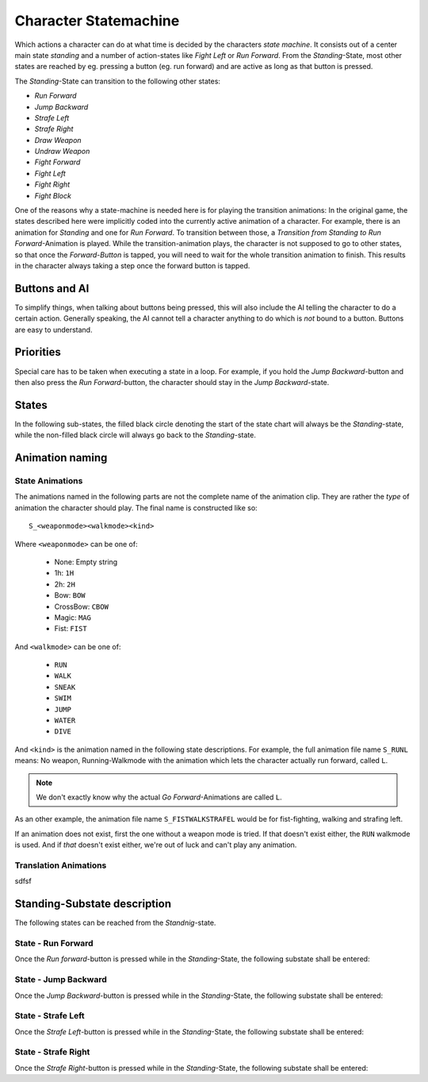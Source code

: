 
Character Statemachine
======================

Which actions a character can do at what time is decided by the characters *state machine*. It consists
out of a center main state *standing* and a number of action-states like *Fight Left* or *Run Forward*.
From the *Standing*-State, most other states are reached by eg. pressing a button (eg. run forward) and
are active as long as that button is pressed.

The *Standing*-State can transition to the following other states:

- *Run Forward*
- *Jump Backward*
- *Strafe Left*
- *Strafe Right*
- *Draw Weapon*
- *Undraw Weapon*
- *Fight Forward*
- *Fight Left*
- *Fight Right*
- *Fight Block*

One of the reasons why a state-machine is needed here is for playing the transition animations:
In the original game, the states described here were implicitly coded into the currently active
animation of a character. For example, there is an animation for *Standing* and one for *Run Forward*.
To transition between those, a *Transition from Standing to Run Forward*-Animation is played.
While the transition-animation plays, the character is not supposed to go to other states, so that
once the *Forward-Button* is tapped, you will need to wait for the whole transition animation to
finish. This results in the character always taking a step once the forward button is tapped.

Buttons and AI
--------------

To simplify things, when talking about buttons being pressed, this will also include the AI telling
the character to do a certain action. Generally speaking, the AI cannot tell a character anything
to do which is *not* bound to a button. Buttons are easy to understand.

Priorities
----------

Special care has to be taken when executing a state in a loop. For example, if you
hold the *Jump Backward*-button and then also press the *Run Forward*-button, the character should
stay in the *Jump Backward*-state.

States
------

In the following sub-states, the filled black circle denoting the start of the
state chart will always be the *Standing*-state, while the non-filled black
circle will always go back to the *Standing*-state.

Animation naming
----------------

State Animations
~~~~~~~~~~~~~~~~

The animations named in the following parts are not the complete name of the animation clip. They
are rather the *type* of animation the character should play. The final name is constructed like so::

   S_<weaponmode><walkmode><kind>

Where ``<weaponmode>`` can be one of:

 - None: Empty string
 - 1h: ``1H``
 - 2h: ``2H``
 - Bow: ``BOW``
 - CrossBow: ``CBOW``
 - Magic: ``MAG``
 - Fist: ``FIST``

And ``<walkmode>`` can be one of:

 - ``RUN``
 - ``WALK``
 - ``SNEAK``
 - ``SWIM``
 - ``JUMP``
 - ``WATER``
 - ``DIVE``

And ``<kind>`` is the animation named in the following state descriptions. For
example, the full animation file name ``S_RUNL`` means: No weapon,
Running-Walkmode with the animation which lets the character actually run
forward, called ``L``.

.. note::

   We don't exactly know why the actual *Go Forward*-Animations are called ``L``.


As an other example, the animation file name ``S_FISTWALKSTRAFEL`` would be for
fist-fighting, walking and strafing left.

If an animation does not exist, first the one without a weapon mode is tried. If
that doesn't exist either, the ``RUN`` walkmode is used. And if *that* doesn't
exist either, we're out of luck and can't play any animation.


Translation Animations
~~~~~~~~~~~~~~~~~~~~~~

sdfsf


Standing-Substate description
-----------------------------

The following states can be reached from the *Standnig*-state.

State - Run Forward
~~~~~~~~~~~~~~~~~~~

Once the *Run forward*-button is pressed while in the *Standing*-State, the following substate shall
be entered:

.. uml::
   :caption: Statechart for running forward.
   :align: center

   !include style.iuml

   state "Play Transition:\nIdle to Run" as transitionToRun
   state "Play Transition:\nRun to Idle" as transitionToIdle

   transitionToRun  : Play animation: ""RUN_2_RUNL""
   Run              : Loop animation: ""RUNL""
   transitionToIdle : Play animation: ""RUNL_2_RUN""


   [*] --> transitionToRun
   transitionToRun --> Run : Animation Done

   Run --> Run : While Forward-Button down
   Run --> transitionToIdle : Run Forward-Button no longer down

   transitionToIdle --> [*] : Animation Done



State - Jump Backward
~~~~~~~~~~~~~~~~~~~~~

Once the *Jump Backward*-button is pressed while in the *Standing*-State, the following substate
shall be entered:

.. uml::
   :caption: Statechart for jump backwards.
   :align: center

   !include style.iuml

   state "Check Keys" as CheckKeys
   state "Play Animation" as PlayAnimation

   PlayAnimation: Play Animation: ""JUMPB""

   [*] -down-> PlayAnimation

   PlayAnimation -right-> CheckKeys : Animation finished

   CheckKeys -left-> PlayAnimation : Jump Back-button down
   CheckKeys -down-> [*]           : Jump Back button up


State - Strafe Left
~~~~~~~~~~~~~~~~~~~~~

Once the *Strafe Left*-button is pressed while in the *Standing*-State, the following substate
shall be entered:

.. uml::
   :caption: Statechart for *Strafe Left*.
   :align: center

   !include style.iuml

   state "Strafe Left" as StrafeLeft
   StrafeLeft: Loop Animation: ""STRAFEL""

   [*] --> StrafeLeft

   StrafeLeft --> StrafeLeft : While Strafe Left-button down

   StrafeLeft --> [*] : Strafe Left-button Up

State - Strafe Right
~~~~~~~~~~~~~~~~~~~~~

Once the *Strafe Right*-button is pressed while in the *Standing*-State, the following substate
shall be entered:

.. uml::
   :caption: Statechart for *Strafe Right*.
   :align: center

   !include style.iuml

   state "Strafe Right" as StrafeRight
   StrafeRight: Loop Animation: ""STRAFER""

   [*] --> StrafeRight

   StrafeRight --> StrafeRight : While Strafe Right-button down

   StrafeRight --> [*] : Strafe Right-button Up
